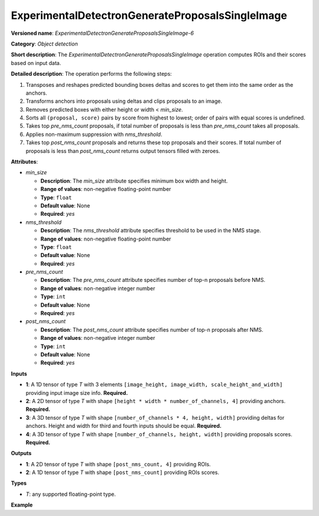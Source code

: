 ExperimentalDetectronGenerateProposalsSingleImage
=================================================


.. meta::
  :description: Learn about ExperimentalDetectronGenerateProposalsSingleImage-6 -
                an object detection operation, which can be performed on four
                required input tensors.

**Versioned name**: *ExperimentalDetectronGenerateProposalsSingleImage-6*

**Category**: *Object detection*

**Short description**: The *ExperimentalDetectronGenerateProposalsSingleImage* operation computes ROIs and their scores based on input data.

**Detailed description**: The operation performs the following steps:

1. Transposes and reshapes predicted bounding boxes deltas and scores to get them into the same order as the anchors.
2. Transforms anchors into proposals using deltas and clips proposals to an image.
3. Removes predicted boxes with either height or width < *min_size*.
4. Sorts all ``(proposal, score)`` pairs by score from highest to lowest; order of pairs with equal scores is undefined.
5. Takes top *pre_nms_count* proposals, if total number of proposals is less than *pre_nms_count* takes all proposals.
6. Applies non-maximum suppression with *nms_threshold*.
7. Takes top *post_nms_count* proposals and returns these top proposals and their scores. If total number of proposals is less than *post_nms_count* returns output tensors filled with zeroes.

**Attributes**:

* *min_size*

  * **Description**: The *min_size* attribute specifies minimum box width and height.
  * **Range of values**: non-negative floating-point number
  * **Type**: ``float``
  * **Default value**: None
  * **Required**: *yes*

* *nms_threshold*

  * **Description**: The *nms_threshold* attribute specifies threshold to be used in the NMS stage.
  * **Range of values**: non-negative floating-point number
  * **Type**: ``float``
  * **Default value**: None
  * **Required**: *yes*

* *pre_nms_count*

  * **Description**: The *pre_nms_count* attribute specifies number of top-n proposals before NMS.
  * **Range of values**: non-negative integer number
  * **Type**: ``int``
  * **Default value**: None
  * **Required**: *yes*

* *post_nms_count*

  * **Description**: The *post_nms_count* attribute specifies number of top-n proposals after NMS.
  * **Range of values**: non-negative integer number
  * **Type**: ``int``
  * **Default value**: None
  * **Required**: *yes*

**Inputs**

* **1**: A 1D tensor of type *T* with 3 elements ``[image_height, image_width, scale_height_and_width]`` providing input image size info. **Required.**
* **2**: A 2D tensor of type *T* with shape ``[height * width * number_of_channels, 4]`` providing anchors. **Required.**
* **3**: A 3D tensor of type *T* with shape ``[number_of_channels * 4, height, width]`` providing deltas for anchors.
  Height and width for third and fourth inputs should be equal. **Required.**
* **4**: A 3D tensor of type *T* with shape ``[number_of_channels, height, width]`` providing proposals scores. **Required.**

**Outputs**

* **1**: A 2D tensor of type *T* with shape ``[post_nms_count, 4]`` providing ROIs.
* **2**: A 1D tensor of type *T* with shape ``[post_nms_count]`` providing ROIs scores.

**Types**

* *T*: any supported floating-point type.

**Example**

.. code-block:: xml
   :force:

   <layer ... type="ExperimentalDetectronGenerateProposalsSingleImage" version="opset6">
       <data min_size="0.0" nms_threshold="0.699999988079071" post_nms_count="1000" pre_nms_count="1000"/>
       <input>
           <port id="0">
               <dim>3</dim>
           </port>
           <port id="1">
               <dim>12600</dim>
               <dim>4</dim>
           </port>
           <port id="2">
               <dim>12</dim>
               <dim>50</dim>
               <dim>84</dim>
           </port>
           <port id="3">
               <dim>3</dim>
               <dim>50</dim>
               <dim>84</dim>
           </port>
       </input>
       <output>
           <port id="4" precision="FP32">
               <dim>1000</dim>
               <dim>4</dim>
           </port>
           <port id="5" precision="FP32">
               <dim>1000</dim>
           </port>
       </output>
   </layer>


